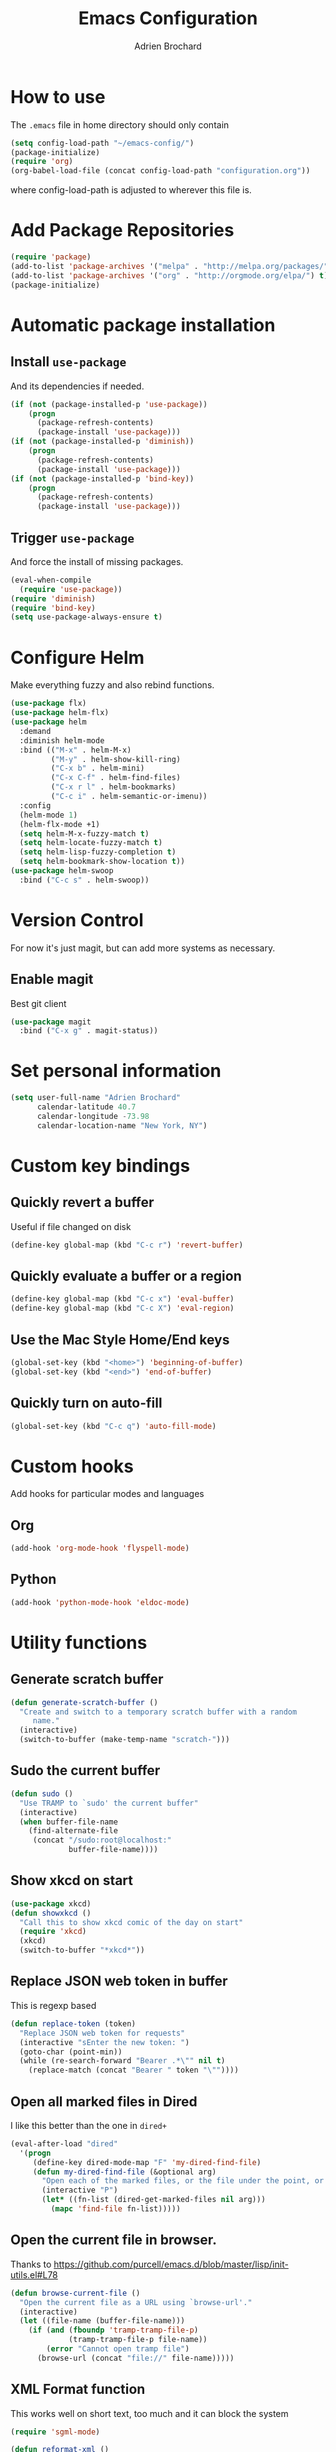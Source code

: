 #+TITLE: Emacs Configuration
#+AUTHOR: Adrien Brochard

* How to use
The =.emacs= file in home directory should only contain
#+BEGIN_SRC emacs-lisp :tangle no
(setq config-load-path "~/emacs-config/")
(package-initialize)
(require 'org)
(org-babel-load-file (concat config-load-path "configuration.org"))
#+END_SRC
where config-load-path is adjusted to wherever this file is.


* Add Package Repositories
#+BEGIN_SRC emacs-lisp
(require 'package)
(add-to-list 'package-archives '("melpa" . "http://melpa.org/packages/") t)
(add-to-list 'package-archives '("org" . "http://orgmode.org/elpa/") t)
(package-initialize)
#+END_SRC



* Automatic package installation
** Install =use-package=
And its dependencies if needed.
#+BEGIN_SRC emacs-lisp
(if (not (package-installed-p 'use-package))
    (progn
      (package-refresh-contents)
      (package-install 'use-package)))
(if (not (package-installed-p 'diminish))
    (progn
      (package-refresh-contents)
      (package-install 'use-package)))
(if (not (package-installed-p 'bind-key))
    (progn
      (package-refresh-contents)
      (package-install 'use-package)))
#+END_SRC
** Trigger =use-package=
And force the install of missing packages.
#+BEGIN_SRC emacs-lisp
(eval-when-compile
  (require 'use-package))
(require 'diminish)
(require 'bind-key)
(setq use-package-always-ensure t)
#+END_SRC


* Configure Helm
Make everything fuzzy and also rebind functions.
#+BEGIN_SRC emacs-lisp
(use-package flx)
(use-package helm-flx)
(use-package helm
  :demand
  :diminish helm-mode
  :bind (("M-x" . helm-M-x)
         ("M-y" . helm-show-kill-ring)
         ("C-x b" . helm-mini)
         ("C-x C-f" . helm-find-files)
         ("C-x r l" . helm-bookmarks)
         ("C-c i" . helm-semantic-or-imenu))
  :config
  (helm-mode 1)
  (helm-flx-mode +1)
  (setq helm-M-x-fuzzy-match t)
  (setq helm-locate-fuzzy-match t)
  (setq helm-lisp-fuzzy-completion t)
  (setq helm-bookmark-show-location t))
(use-package helm-swoop
  :bind ("C-c s" . helm-swoop))
#+END_SRC


* Version Control
For now it's just magit, but can add more systems as necessary.
** Enable magit
Best git client
#+BEGIN_SRC emacs-lisp
(use-package magit
  :bind ("C-x g" . magit-status))
#+END_SRC


* Set personal information
#+BEGIN_SRC emacs-lisp
  (setq user-full-name "Adrien Brochard"
        calendar-latitude 40.7
        calendar-longitude -73.98
        calendar-location-name "New York, NY")
#+END_SRC


* Custom key bindings
** Quickly revert a buffer
Useful if file changed on disk
#+BEGIN_SRC emacs-lisp
(define-key global-map (kbd "C-c r") 'revert-buffer)
#+END_SRC

** Quickly evaluate a buffer or a region
#+BEGIN_SRC emacs-lisp
(define-key global-map (kbd "C-c x") 'eval-buffer)
(define-key global-map (kbd "C-c X") 'eval-region)
#+END_SRC

** Use the Mac Style Home/End keys
#+BEGIN_SRC emacs-lisp
(global-set-key (kbd "<home>") 'beginning-of-buffer)
(global-set-key (kbd "<end>") 'end-of-buffer)
#+END_SRC

** Quickly turn on auto-fill
#+BEGIN_SRC emacs-lisp
(global-set-key (kbd "C-c q") 'auto-fill-mode)
#+END_SRC
* Custom hooks
Add hooks for particular modes and languages
** Org
#+BEGIN_SRC emacs-lisp
(add-hook 'org-mode-hook 'flyspell-mode)
#+END_SRC
** Python
#+BEGIN_SRC emacs-lisp
(add-hook 'python-mode-hook 'eldoc-mode)
#+END_SRC

* Utility functions
** Generate scratch buffer
#+BEGIN_SRC emacs-lisp
(defun generate-scratch-buffer ()
  "Create and switch to a temporary scratch buffer with a random
     name."
  (interactive)
  (switch-to-buffer (make-temp-name "scratch-")))
#+END_SRC

** Sudo the current buffer
#+BEGIN_SRC emacs-lisp
(defun sudo ()
  "Use TRAMP to `sudo' the current buffer"
  (interactive)
  (when buffer-file-name
    (find-alternate-file
     (concat "/sudo:root@localhost:"
             buffer-file-name))))
#+END_SRC

** Show xkcd on start
#+BEGIN_SRC emacs-lisp
(use-package xkcd)
(defun showxkcd ()
  "Call this to show xkcd comic of the day on start"
  (require 'xkcd)
  (xkcd)
  (switch-to-buffer "*xkcd*"))
#+END_SRC

** Replace JSON web token in buffer
This is regexp based
#+BEGIN_SRC emacs-lisp
(defun replace-token (token)
  "Replace JSON web token for requests"
  (interactive "sEnter the new token: ")
  (goto-char (point-min))
  (while (re-search-forward "Bearer .*\"" nil t)
    (replace-match (concat "Bearer " token "\""))))
#+END_SRC

** Open all marked files in Dired
I like this better than the one in =dired+=
#+BEGIN_SRC emacs-lisp
(eval-after-load "dired"
  '(progn
     (define-key dired-mode-map "F" 'my-dired-find-file)
     (defun my-dired-find-file (&optional arg)
       "Open each of the marked files, or the file under the point, or when prefix arg, the next N files "
       (interactive "P")
       (let* ((fn-list (dired-get-marked-files nil arg)))
         (mapc 'find-file fn-list)))))
#+END_SRC

** Open the current file in browser.
Thanks to [[https://github.com/purcell/emacs.d/blob/master/lisp/init-utils.el#L78]]
#+BEGIN_SRC emacs-lisp
(defun browse-current-file ()
  "Open the current file as a URL using `browse-url'."
  (interactive)
  (let ((file-name (buffer-file-name)))
    (if (and (fboundp 'tramp-tramp-file-p)
             (tramp-tramp-file-p file-name))
        (error "Cannot open tramp file")
      (browse-url (concat "file://" file-name)))))
#+END_SRC

** XML Format function
This works well on short text, too much and it can block the system
#+BEGIN_SRC emacs-lisp
(require 'sgml-mode)

(defun reformat-xml ()
  (interactive)
  (save-excursion
    (sgml-pretty-print (point-min) (point-max))
    (indent-region (point-min) (point-max))))
#+END_SRC

** Refill paragraphs to be on one line
#+BEGIN_SRC emacs-lisp
(defun refill-paragraphs ()
  "fill individual paragraphs with large fill column"
  (interactive)
  (let ((fill-column 100000))
    (fill-individual-paragraphs (point-min) (point-max))))
#+END_SRC

** Copy filename and path to clipboard
Thanks to http://emacsredux.com/blog/2013/03/27/copy-filename-to-the-clipboard/
#+BEGIN_SRC emacs-lisp
(defun copy-filename ()
  "Copy the current buffer file name to the clipboard."
  (interactive)
  (let ((filename (if (equal major-mode 'dired-mode)
                      default-directory
                    (buffer-file-name))))
    (when filename
      (kill-new filename)
      (message "Copied buffer file name '%s' to the clipboard." filename))))
#+END_SRC

** Align docstring
I put a double space in between what I want to align and call this:
#+BEGIN_SRC emacs-lisp
(defun align-docstring ()
  "Align lines by double space"
  (interactive)
  (align-regexp (region-beginning) (region-end) "\\(\\s-*\\)  " 1 1 t))
#+END_SRC
* Publishing and task management with Org-mode
** Set environment
#+BEGIN_SRC emacs-lisp
(setq org-directory "~/org")

(defun org-file-path (filename)
  "Return the absolute address of an org file, given its relative name."
  (concat (file-name-as-directory org-directory) filename))
#+END_SRC
** Use syntax highlighting in source blocks while editing
#+BEGIN_SRC emacs-lisp
  (setq org-src-fontify-natively t)
#+END_SRC
** Setup Org Capture
#+BEGIN_SRC emacs-lisp
(setq org-default-notes-file (concat org-directory "/notes.org"))
(define-key global-map "\C-cc" 'org-capture)
#+END_SRC
** Add more states
#+BEGIN_SRC emacs-lisp
(setq org-todo-keywords
       '((sequence "TODO(t)" "WAIT(w@/!)" "|" "DONE(d!)" "CANCELED(c@)")))
#+END_SRC


* Register RSS feeds
Uses =elfeed= and =elfeed-org=
#+BEGIN_SRC emacs-lisp
(use-package elfeed
  :bind ("C-x w" . elfeed))

(use-package elfeed-org
  :config
  (setq rmh-elfeed-org-files (list (concat config-load-path "elfeed.org")))
  (elfeed-org))
#+END_SRC
The last line uses the [[file:elfeed.org][elfeed.org]] file to register the feeds.


* Startup behavior
** Toggle fullscreen by default
#+BEGIN_SRC emacs-lisp
(toggle-frame-maximized)
#+END_SRC
** Disable the big fat toolbar
#+BEGIN_SRC emacs-lisp
(tool-bar-mode -1)
#+END_SRC
** Disable the scroll bar
#+BEGIN_SRC emacs-lisp
(scroll-bar-mode -1)
#+END_SRC
** Disable splash screen
And set it in emacs-lisp mode
#+BEGIN_SRC emacs-lisp
(setq inhibit-startup-message t)
(setq initial-major-mode 'emacs-lisp-mode)
#+END_SRC
** Empty Scratch buffer
#+BEGIN_SRC emacs-lisp
(setq initial-scratch-message nil)
#+END_SRC
** Show xkcd comic of the day on start
Only on mac or Linux as windows support isn't there yet
#+BEGIN_SRC emacs-lisp
(cond
 ((string-equal system-type "darwin") ; Mac OS X
  (progn
    (showxkcd)))
 ((string-equal system-type "gnu/linux") ; linux
  (progn
    (showxkcd))))
#+END_SRC

* Window behavior
** Disable the bell
Aweful atrocious noise on Windows
#+BEGIN_SRC emacs-lisp
(setq visible-bell 1)
#+END_SRC

** Adjust scrolling behavior
#+BEGIN_SRC emacs-lisp
(setq mouse-wheel-scroll-amount '(1 ((shift) . 1))) ;; one line at a time
(setq mouse-wheel-progressive-speed nil) ;; don't accelerate scrolling
#+END_SRC

** Always ask for confirmation before quitting
#+BEGIN_SRC emacs-lisp
(setq confirm-kill-emacs 'y-or-n-p)
#+END_SRC

** Highlight the current line
#+BEGIN_SRC emacs-lisp
(when window-system
  (global-hl-line-mode))
#+END_SRC

* Better defaults
Inspired from [[https://github.com/technomancy/better-defaults]]

** Replace dabbrev with hippie-expand
#+BEGIN_SRC emacs-lisp
(global-set-key (kbd "M-/") 'hippie-expand)
#+END_SRC

** Replace isearch with regexp search
#+BEGIN_SRC emacs-lisp
(global-set-key (kbd "C-s") 'isearch-forward-regexp)
(global-set-key (kbd "C-r") 'isearch-backward-regexp)
(global-set-key (kbd "C-M-s") 'isearch-forward)
(global-set-key (kbd "C-M-r") 'isearch-backward)
#+END_SRC

** Save all backup files to a common folder
#+BEGIN_SRC emacs-lisp
(setq backup-directory-alist `(("." . ,(concat user-emacs-directory
                                               "backups"))))
#+END_SRC

** Replace 'yes/no' by just 'y/n
#+BEGIN_SRC emacs-lisp
(fset 'yes-or-no-p 'y-or-n-p)
#+END_SRC

** Auto reload tags
#+BEGIN_SRC emacs-lisp
(setq tags-revert-without-query 1)
#+END_SRC

* Load Cool Theme
#+BEGIN_SRC emacs-lisp
(use-package dracula-theme
  :config (load-theme 'dracula t))
#+END_SRC

* Terminal Configuration
Trying to make it adapt to the OS.
There is surely a better way to do this.
#+BEGIN_SRC emacs-lisp
(if (eq system-type 'windows-nt)
    (progn
      (setenv "PATH" (concat "C:\\cygwin64\\bin\\"
                             path-separator
                             (getenv "PATH")))
      )
  (progn
    (use-package exec-path-from-shell
      :config (exec-path-from-shell-copy-env "PATH"))
    )
  )
#+END_SRC


* Dictionary Configuration
Because Windows sucks I have to do this to use =flyspell=
#+BEGIN_SRC emacs-lisp
(if (eq system-type 'windows-nt)
    (progn
      (add-to-list 'exec-path "C:/Aspell/bin/")
      (setq ispell-program-name "aspell")
      (require 'ispell)
      )
  )
#+END_SRC


* Code Format
** Default tab and indetation
#+BEGIN_SRC emacs-lisp
(setq-default indent-tabs-mode nil)
(setq-default tab-width 4)
(setq tab-width 4)
#+END_SRC
** Add a new line at the end of files
#+BEGIN_SRC emacs-lisp
(setq require-final-newline t)
#+END_SRC
** Delete trailing white spaces on save
#+BEGIN_SRC emacs-lisp
(add-hook 'before-save-hook 'delete-trailing-whitespace)
#+END_SRC
* Parenthesis Support
#+BEGIN_SRC emacs-lisp
(show-paren-mode 1)
(electric-pair-mode 1)
#+END_SRC


* Individual Packages
** Navigation
*** Enable =avy=
#+BEGIN_SRC emacs-lisp
(use-package avy
  :bind ("C-c SPC" . avy-goto-char))
#+END_SRC

*** Enable =win-switch=
Super nice to switch between frames and buffers
#+BEGIN_SRC emacs-lisp
(use-package win-switch
  :bind ("C-x o" . win-switch-dispatch)
  :config
  (setq win-switch-provide-visual-feedback t)
  (setq win-switch-feedback-background-color "purple")
  (setq win-switch-feedback-foreground-color "white")
  (win-switch-setup-keys-default))
#+END_SRC

*** Enable =which-key=
Very nice if you don't have a cheat sheet at hand
#+BEGIN_SRC emacs-lisp
(use-package which-key
  :diminish which-key-mode
  :config (which-key-mode 1))
#+END_SRC

*** Enable =winner-mode=
#+BEGIN_SRC emacs-lisp
(winner-mode 1)
#+END_SRC
*** Enable =smooth-scrolling=
But with a margin of 5
#+BEGIN_SRC emacs-lisp
(use-package smooth-scrolling
  :config
  (smooth-scrolling-mode 1)
  (setq smooth-scroll-margin 5))
#+END_SRC

*** Enable =neotree=
#+BEGIN_SRC emacs-lisp
(use-package neotree)
#+END_SRC
*** Enable =ibuffer=
#+BEGIN_SRC emacs-lisp
(use-package ibuffer-vc)
(use-package ibuffer-git)
(define-key global-map (kbd "C-x C-b") 'ibuffer)
#+END_SRC
*** Enable =yascroll=
So much better than the default scroll bar
#+BEGIN_SRC emacs-lisp
(use-package yascroll
  :config (yascroll-bar-mode))
#+END_SRC
** Edition
*** Enable =multiple-cursors=
Useful to edit multiple similar lines
#+BEGIN_SRC emacs-lisp
(use-package multiple-cursors
  :bind (("C-S-c C-S-c" . mc/edit-lines)
         ("C->" . mc/mark-next-like-this)
         ("C-<" . mc/mark-previous-like-this)
         ("C-c C-<" . mc/mark-all-like-this)
         ("C-s-<mouse-1>" . mc/add-cursor-on-click)))
#+END_SRC

*** Enable =zzz-to-char=
#+BEGIN_SRC emacs-lisp
(use-package zzz-to-char
  :bind ("M-z" . zzz-up-to-char))
#+END_SRC
*** Enable =whole-line-or-region=
#+BEGIN_SRC emacs-lisp
(use-package whole-line-or-region
  :diminish whole-line-or-region-mode
  :config (whole-line-or-region-mode))
#+END_SRC
*** Enable =viking-mode=
And add my personal twist to it.
#+BEGIN_SRC emacs-lisp
(use-package viking-mode
  :diminish viking-mode
  :config
  (viking-global-mode)
  (setq viking-enable-region-kill t)
  (setq viking-kill-functions (list '(lambda() (delete-char 1 t))
                                    '(lambda()
                                       (insert (pop kill-ring)) ;; insert the char back
                                       (kill-new "") ;; start a new entry in the kill-ring
                                       (viking-kill-word)
                                       (kill-append " " nil)) ;; append the extra space
                                    'viking-kill-line-from-point
                                    'viking-kill-line
                                    'viking-kill-paragraph
                                    'viking-kill-buffer)))
#+END_SRC

*** Enable =undo-tree=
#+BEGIN_SRC emacs-lisp
(use-package undo-tree
  :diminish undo-tree-mode
  :config
  (global-undo-tree-mode t)
  (setq undo-tree-visualizer-diff t))
#+END_SRC

*** Enable =volatile-highlights=
Sweet minor mode for providing visual feedback
#+BEGIN_SRC emacs-lisp
(use-package volatile-highlights
  :diminish volatile-highlights-mode
  :config
  (vhl/define-extension 'undo-tree 'undo-tree-yank 'undo-tree-move)
  (vhl/install-extension 'undo-tree)
  (volatile-highlights-mode t))
#+END_SRC
** Code
*** Enable =yasnippet=
Enable everywhere
#+BEGIN_SRC emacs-lisp
(use-package yasnippet
  :diminish yas-minor-mode
  :config (yas-global-mode 1))
#+END_SRC

*** Enable =projectile=
And get a shorter modeline, thanks to [[https://github.com/purcell/emacs.d/blob/master/lisp/init-projectile.el#L10]]
#+BEGIN_SRC emacs-lisp
(use-package ag)
(use-package helm-ag)
(setq projectile-go-function nil) ;; temporary workaround
(use-package projectile
  :config
  (projectile-global-mode)
  (setq-default
   projectile-mode-line
   '(:eval
     (if (file-remote-p default-directory)
         " Proj"
       (format " Proj[%s]" (projectile-project-name))))))
#+END_SRC

With a twist of helm
#+BEGIN_SRC emacs-lisp
(use-package helm-projectile
  :bind (("C-c v" . helm-projectile)
         ("C-c C-v" . helm-projectile-ag)
         ("C-c w" . helm-projectile-switch-project)))
#+END_SRC

*** Enable =company=
#+BEGIN_SRC emacs-lisp
(use-package company
  :diminish company-mode
  :config
  (add-hook 'after-init-hook 'global-company-mode))
(use-package company-go)
(use-package company-php)

#+END_SRC
*** Enable =flycheck=
#+BEGIN_SRC emacs-lisp
(use-package flycheck
  :diminish flycheck-mode
  :config (flycheck-mode 1)
  (add-hook 'python-mode-hook 'flycheck-mode)
  (add-hook 'php-mode-hook 'flycheck-mode))

#+END_SRC

Add a little helm twist to it
#+BEGIN_SRC emacs-lisp
(use-package helm-flycheck
  :bind ("C-c f" . helm-flycheck))
#+END_SRC

*** Enable =emmet-mode=
Adding the necessary hooks
#+BEGIN_SRC emacs-lisp
(use-package emmet-mode
  :config
  (add-hook 'sgml-mode-hook 'emmet-mode) ;; Auto-start on any markup modes
  (add-hook 'css-mode-hook  'emmet-mode) ;; enable Emmet's css abbreviation.
  )
#+END_SRC

*** Enable =anaconda=
Set iPython as the default interpreter
#+BEGIN_SRC emacs-lisp
(use-package anaconda-mode
  :config
  (setq python-shell-interpreter "~/anaconda/bin/ipython")
  (add-hook 'python-mode-hook 'anaconda-mode))
#+END_SRC

*** Enable =go-mode=
Absolutely necessary if working in Go
#+BEGIN_SRC emacs-lisp
(use-package go-mode
  :config (add-hook 'before-save-hook #'gofmt-before-save))
#+END_SRC

*** Enable =php-mode=
And a bunch of hooks with it
#+BEGIN_SRC emacs-lisp
(use-package php-mode
  :config
  (add-hook 'php-mode-hook 'flyspell-prog-mode)
  (add-hook 'php-mode-hook 'electric-operator-mode))
#+END_SRC
*** Enable =php-eldoc=
#+BEGIN_SRC emacs-lisp
(use-package php-eldoc
  :config (add-hook 'php-mode-hook 'php-eldoc-enable))
#+END_SRC
*** Enable =rainbow-delimiters=
But only for emacs-lisp
#+BEGIN_SRC emacs-lisp
(use-package rainbow-delimiters
  :config
  (add-hook 'emacs-lisp-mode-hook 'rainbow-delimiters-mode))
#+END_SRC
*** Enable =electric-operator=
And add a rule for PHP
#+BEGIN_SRC emacs-lisp
(use-package electric-operator
  :config
  (electric-operator-add-rules-for-mode 'php-mode
                                        (cons " - >" "->"))
  (electric-operator-add-rules-for-mode 'php-mode
                                        (cons " / /" "// "))
  (electric-operator-add-rules-for-mode 'php-mode
                                        (cons " = > " "=>"))
  (electric-operator-add-rules-for-mode 'php-mode
                                        (cons " < ?" "<?")))
#+END_SRC

*** Enable =web-mode=
#+BEGIN_SRC emacs-lisp
(use-package web-mode
  :mode "\\.phtml\\'"
  :mode "\\.volt\\'")
#+END_SRC

** Extra
No need to configure, just handy to have.
#+BEGIN_SRC emacs-lisp
(require 'dired-x)
(use-package 2048-game)
(use-package isend-mode)
(use-package lorem-ipsum)
(use-package pdf-tools)
(use-package refine)
(use-package request)
#+END_SRC
* Extra file loading
If I am working on a separate library, I like to have it loaded on start.
Just need to place it in the extra folder.
#+BEGIN_SRC emacs-lisp
(use-package load-dir
  :config (setq load-dirs (concat config-load-path "extra/")))
#+END_SRC


* Cheat Sheet
Thanks to the =cheatsheet= package, I can quickly see what are my favorite keys bindings
#+BEGIN_SRC emacs-lisp
(use-package cheatsheet)
#+END_SRC
** Common
#+BEGIN_SRC emacs-lisp
(cheatsheet-add :group 'Common
                :key "C-c r"
                :description "Revert buffer")
(cheatsheet-add :group 'Common
                :key "C-c q"
                :description "Turn on/off autofill mode")
(cheatsheet-add :group 'Common
                :key "C-x u"
                :description "Show the undo-tree")
(cheatsheet-add :group 'Common
                :key "M-y"
                :description "Show the kill-ring")
(cheatsheet-add :group 'Common
                :key "C-x r l"
                :description "Show the bookmarks")
(cheatsheet-add :group 'Common
                :key "C-c s"
                :description "Swoop search through buffer")
(cheatsheet-add :group 'Common
                :key "C-c c"
                :description "Summon org-capture")
(cheatsheet-add :group 'Common
                :key "C-x w"
                :description "Read news and RSS feeds")
(cheatsheet-add :group 'Common
                :key "C-c SPC"
                :description "Jump to char")
#+END_SRC
** Projectile
#+BEGIN_SRC emacs-lisp
(cheatsheet-add :group 'Projectile
                :key "C-c v"
                :description "Find file in project")
(cheatsheet-add :group 'Projectile
                :key "C-c C-v"
                :description "Find word in project")
(cheatsheet-add :group 'Projectile
                :key "C-c C-v C-w"
                :description "Find word under cursor in project")
(cheatsheet-add :group 'Projectile
                :key "C-c w"
                :description "Switch project")
#+END_SRC
** Emacs Lisp
#+BEGIN_SRC emacs-lisp
(cheatsheet-add :group 'Emacs-Lisp
                :key "C-x C-e"
                :description "Evaluate sexp")
(cheatsheet-add :group 'Emacs-Lisp
                :key "C-c x"
                :description "Evaluate buffer")
(cheatsheet-add :group 'Emacs-Lisp
                :key "C-c X"
                :description "Evaluate region")
#+END_SRC
** Code
#+BEGIN_SRC emacs-lisp
(cheatsheet-add :group 'Code
                :key "C-c i"
                :description "List classes and functions in buffer via imenu")
(cheatsheet-add :group 'Code
                :key "C-x g"
                :description "Summon Magit")
(cheatsheet-add :group 'Code
                :key "C-c f"
                :description "Flycheck the buffer")
#+END_SRC
** Multiple cursors
#+BEGIN_SRC emacs-lisp
(cheatsheet-add :group 'Multiple-Cursors
                :key "C->"
                :description "Mark next like this")
(cheatsheet-add :group 'Multiple-Cursors
                :key "C-<"
                :description "Mark previous like this")
(cheatsheet-add :group 'Multiple-Cursors
                :key "C-c C-<"
                :description "Mark all like this")
(cheatsheet-add :group 'Multiple-Cursors
                :key "C-s-<mouse-1>"
                :description "Add cursor on click")
#+END_SRC
